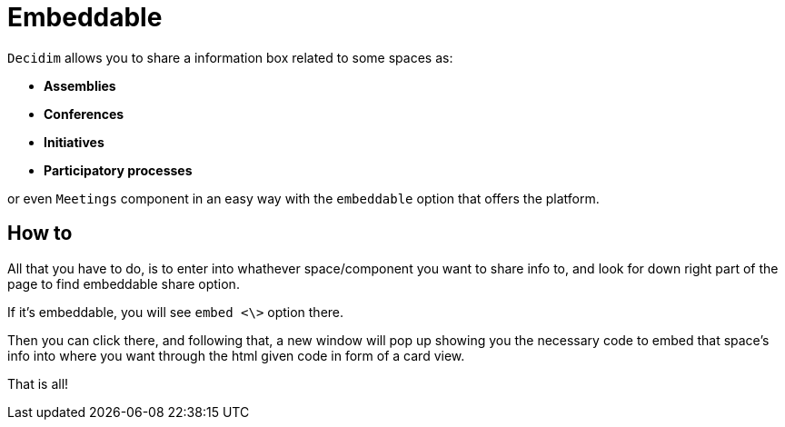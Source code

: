 = Embeddable

`Decidim` allows you to share a information box related to some spaces as:

* *Assemblies*
* *Conferences*
* *Initiatives*
* *Participatory processes*

or even `Meetings` component in an easy way with the `embeddable` option that offers the platform.

== How to

All that you have to do, is to enter into whathever space/component you want to share info to, and look for down right part of the page to find embeddable share option.

If it's embeddable, you will see `embed <\>` option there.

Then you can click there, and following that, a new window will pop up showing you the necessary code to embed that space's info into where you want through the html given code in form of a card view.

That is all!

